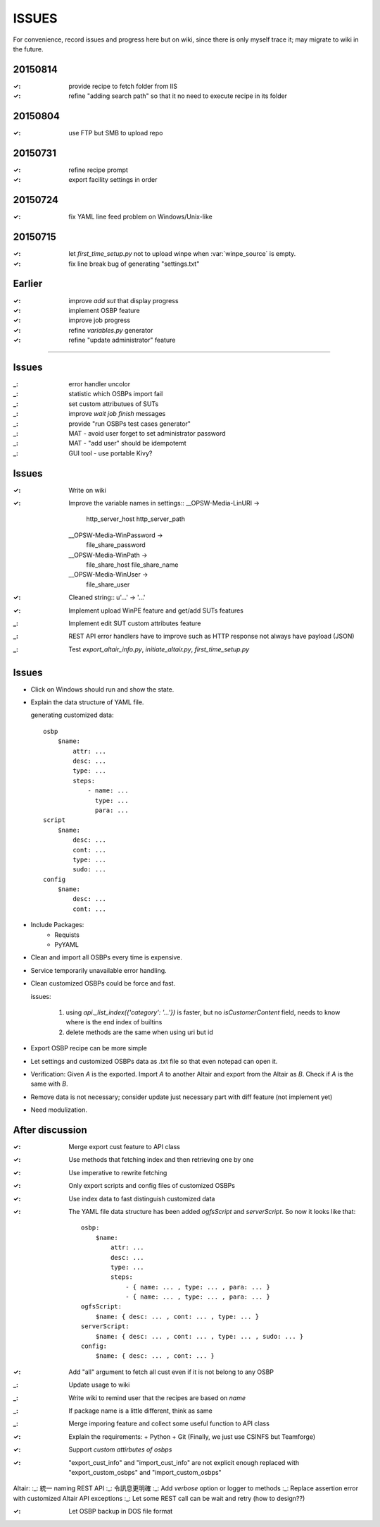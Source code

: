 ====================
ISSUES
====================

For convenience, record issues and progress here but on wiki, since there is
only myself trace it; may migrate to wiki in the future.


20150814
====================

:✓: provide recipe to fetch folder from IIS
:✓: refine "adding search path" so that it no need to execute recipe in its folder


20150804
====================

:✓: use FTP but SMB to upload repo


20150731
====================

:✓: refine recipe prompt
:✓: export facility settings in order


20150724
====================

:✓: fix YAML line feed problem on Windows/Unix-like


20150715
====================

:✓: let `first_time_setup.py` not to upload winpe when :var:`winpe_source` is
    empty.
:✓: fix line break bug of generating "settings.txt"


Earlier
====================

:✓: improve `add sut` that display progress
:✓: implement OSBP feature
:✓: improve job progress
:✓: refine `variables.py` generator
:✓: refine "update administrator" feature


============================================================


Issues
======

:_: error handler uncolor
:_: statistic which OSBPs import fail


:_: set custom attributues of SUTs
:_: improve `wait job finish` messages
:_: provide "run OSBPs test cases generator"

:_: MAT - avoid user forget to set administrator password
:_: MAT - "add user" should be idempotemt

:_: GUI tool - use portable Kivy?


Issues
======

:✓: Write on wiki
:✓: Improve the variable names in settings::
      __OPSW-Media-LinURI ->
          http_server_host
          http_server_path
      __OPSW-Media-WinPassword ->
          file_share_password
      __OPSW-Media-WinPath ->
          file_share_host
          file_share_name
      __OPSW-Media-WinUser ->
          file_share_user
:✓: Cleaned string::
    u'...' -> '...'
:✓: Implement upload WinPE feature and get/add SUTs features
:_: Implement edit SUT custom attributes feature
:_: REST API error handlers have to improve
    such as HTTP response not always have payload (JSON)
:_: Test `export_altair_info.py`, `initiate_altair.py`, `first_time_setup.py`


Issues
======

- Click on Windows should run and show the state.

- Explain the data structure of YAML file.

  generating customized data::

      osbp
          $name:
              attr: ...
              desc: ...
              type: ...
              steps:
                  - name: ...
                    type: ...
                    para: ...
      script
          $name:
              desc: ...
              cont: ...
              type: ...
              sudo: ...
      config
          $name:
              desc: ...
              cont: ...

- Include Packages:
    + Requists
    + PyYAML

- Clean and import all OSBPs every time is expensive.

- Service temporarily unavailable error handling.

- Clean customized OSBPs could be force and fast.

  issues:

      #. using `api._list_index({'category': '...'})` is faster,
         but no `isCustomerContent` field,
         needs to know where is the end index of builtins

      #. delete methods are the same when using uri but id

- Export OSBP recipe can be more simple

- Let settings and customized OSBPs data as .txt file so that even notepad can open it.

- Verification:
  Given `A` is the exported.
  Import `A` to another Altair and export from the Altair as `B`.
  Check if `A` is the same with `B`.

- Remove data is not necessary; consider update just necessary part with diff feature (not implement yet)

- Need modulization.


After discussion
==============================

:✓: Merge export cust feature to API class
:✓: Use methods that fetching index and then retrieving one by one
:✓: Use imperative to rewrite fetching
:✓: Only export scripts and config files of customized OSBPs
:✓: Use index data to fast distinguish customized data
:✓: The YAML file data structure has been added `ogfsScript` and `serverScript`.
    So now it looks like that::

      osbp:
          $name:
              attr: ...
              desc: ...
              type: ...
              steps:
                  - { name: ... , type: ... , para: ... }
                  - { name: ... , type: ... , para: ... }
      ogfsScript:
          $name: { desc: ... , cont: ... , type: ... }
      serverScript:
          $name: { desc: ... , cont: ... , type: ... , sudo: ... }
      config:
          $name: { desc: ... , cont: ... }

:✓: Add "all" argument to fetch all cust even if it is not belong to any OSBP
:_: Update usage to wiki
:_: Write wiki to remind user that the recipes are based on *name*
:_: If package name is a little different, think as same
:_: Merge imporing feature and collect some useful function to API class
:✓: Explain the requirements:
    + Python
    + Git (Finally, we just use CSINFS but Teamforge)
:✓: Support *custom attirbutes of osbps*
:✓: "export_cust_info" and "import_cust_info" are not explicit enough
    replaced with "export_custom_osbps" and "import_custom_osbps"

Altair:
:_: 統一 naming REST API
:_: 令訊息更明確
:_: Add `verbose` option or logger to methods
:_: Replace assertion error with customized Altair API exceptions
:_: Let some REST call can be wait and retry (how to design??)

:✓: Let OSBP backup in DOS file format
